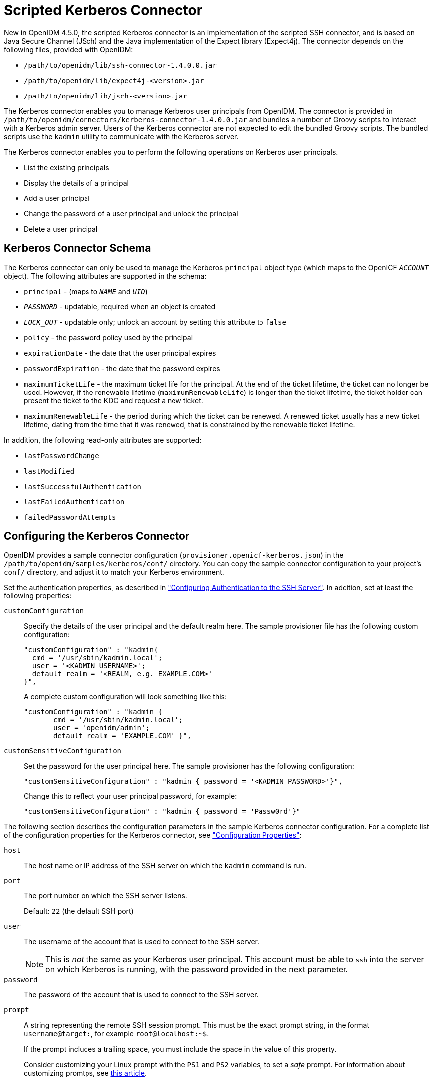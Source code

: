 :leveloffset: -1
////
  The contents of this file are subject to the terms of the Common Development and
  Distribution License (the License). You may not use this file except in compliance with the
  License.
 
  You can obtain a copy of the License at legal/CDDLv1.0.txt. See the License for the
  specific language governing permission and limitations under the License.
 
  When distributing Covered Software, include this CDDL Header Notice in each file and include
  the License file at legal/CDDLv1.0.txt. If applicable, add the following below the CDDL
  Header, with the fields enclosed by brackets [] replaced by your own identifying
  information: "Portions copyright [year] [name of copyright owner]".
 
  Copyright 2017 ForgeRock AS.
  Portions Copyright 2024 3A Systems LLC.
////

:figure-caption!:
:example-caption!:
:table-caption!:


[#chap-kerberos]
== Scripted Kerberos Connector

New in OpenIDM 4.5.0, the scripted Kerberos connector is an implementation of the scripted SSH connector, and is based on Java Secure Channel (JSch) and the Java implementation of the Expect library (Expect4j). The connector depends on the following files, provided with OpenIDM:

* `/path/to/openidm/lib/ssh-connector-1.4.0.0.jar`

* `/path/to/openidm/lib/expect4j-<version>.jar`

* `/path/to/openidm/lib/jsch-<version>.jar`

The Kerberos connector enables you to manage Kerberos user principals from OpenIDM. The connector is provided in `/path/to/openidm/connectors/kerberos-connector-1.4.0.0.jar` and bundles a number of Groovy scripts to interact with a Kerberos admin server. Users of the Kerberos connector are not expected to edit the bundled Groovy scripts. The bundled scripts use the `kadmin` utility to communicate with the Kerberos server.

The Kerberos connector enables you to perform the following operations on Kerberos user principals.

* List the existing principals

* Display the details of a principal

* Add a user principal

* Change the password of a user principal and unlock the principal

* Delete a user principal


[#ssh-kerberos-schema]
=== Kerberos Connector Schema

The Kerberos connector can only be used to manage the Kerberos `principal` object type (which maps to the OpenICF `__ACCOUNT__` object). The following attributes are supported in the schema:

* `principal` - (maps to `__NAME__` and `__UID__`)

* `__PASSWORD__` - updatable, required when an object is created

* `__LOCK_OUT__` - updatable only; unlock an account by setting this attribute to `false`

* `policy` - the password policy used by the principal

* `expirationDate` - the date that the user principal expires

* `passwordExpiration` - the date that the password expires

* `maximumTicketLife` - the maximum ticket life for the principal. At the end of the ticket lifetime, the ticket can no longer be used. However, if the renewable lifetime (`maximumRenewableLife`) is longer than the ticket lifetime, the ticket holder can present the ticket to the KDC and request a new ticket.

* `maximumRenewableLife` - the period during which the ticket can be renewed. A renewed ticket usually has a new ticket lifetime, dating from the time that it was renewed, that is constrained by the renewable ticket lifetime.

In addition, the following read-only attributes are supported:

* `lastPasswordChange`

* `lastModified`

* `lastSuccessfulAuthentication`

* `lastFailedAuthentication`

* `failedPasswordAttempts`



[#ssh-kerberos-config]
=== Configuring the Kerberos Connector

OpenIDM provides a sample connector configuration (`provisioner.openicf-kerberos.json`) in the `/path/to/openidm/samples/kerberos/conf/` directory. You can copy the sample connector configuration to your project's `conf/` directory, and adjust it to match your Kerberos environment.

Set the authentication properties, as described in xref:chap-ssh.adoc#ssh-authentication["Configuring Authentication to the SSH Server"]. In addition, set at least the following properties:
--

[#customConfiguration]
`customConfiguration`::
Specify the details of the user principal and the default realm here. The sample provisioner file has the following custom configuration:
+

[source, javascript]
----
"customConfiguration" : "kadmin{
  cmd = '/usr/sbin/kadmin.local';
  user = '<KADMIN USERNAME>';
  default_realm = '<REALM, e.g. EXAMPLE.COM>'
}",
----
+
A complete custom configuration will look something like this:
+

[source, javascript]
----
"customConfiguration" : "kadmin {
       cmd = '/usr/sbin/kadmin.local';
       user = 'openidm/admin';
       default_realm = 'EXAMPLE.COM' }",
----

[#customSensitiveConfiguration]
`customSensitiveConfiguration`::
Set the password for the user principal here. The sample provisioner has the following configuration:
+

[source, javascript]
----
"customSensitiveConfiguration" : "kadmin { password = '<KADMIN PASSWORD>'}",
----
+
Change this to reflect your user principal password, for example:
+

[source, javascript]
----
"customSensitiveConfiguration" : "kadmin { password = 'Passw0rd'}"
----

--
The following section describes the configuration parameters in the sample Kerberos connector configuration. For a complete list of the configuration properties for the Kerberos connector, see xref:#configuration-properties-org-forgerock-openicf-connectors-kerberos-KerberosConnector-1_4_0_0["Configuration Properties"]:
--

`host`::
The host name or IP address of the SSH server on which the `kadmin` command is run.

`port`::
The port number on which the SSH server listens.

+
Default: `22` (the default SSH port)

`user`::
The username of the account that is used to connect to the SSH server.
+

[NOTE]
======
This is __not__ the same as your Kerberos user principal. This account must be able to `ssh` into the server on which Kerberos is running, with the password provided in the next parameter.
======

`password`::
The password of the account that is used to connect to the SSH server.

`prompt`::
A string representing the remote SSH session prompt. This must be the exact prompt string, in the format `username@target:`, for example `root@localhost:~$`.

+
If the prompt includes a trailing space, you must include the space in the value of this property.

+
Consider customizing your Linux prompt with the `PS1` and `PS2` variables, to set a __safe__ prompt. For information about customizing promtps, see link:https://help.ubuntu.com/community/CustomizingBashPrompt[this article, window=\_blank].

`sudoCommand`::
A string that shows the full path to the `sudo` command, for example `/usr/bin/sudo`.

`echoOff`::
If set to `true` (the default), the input command echo is disabled. If set to `false`, every character that is sent to the server is sent back to the client in the `expect()` call.

`terminalType`::
Sets the terminal type to use for the session. The list of supported types is determined by your Linux/UNIX system. For more information, see the `terminfo` manual page (`$ man terminfo`).

+
Default: `vt102`

`setLocale`::
If set to `true`, indicates that the default environment locale should be changed to the value of the `locale` property.

+
Default: `false`

locale::
Sets the locale for LC_ALL, LANG and LANGUAGE environment variables, if `setLocale` is set to `true`.

+
Default: `en_US.utf8`

`connectionTimeout`::
Specifies the connection timeout to the remote server, in milliseconds.

+
Default: `5000`

`expectTimeout`::
Specifies the timeout used by the `expect()` calls in scripts, in milliseconds.

+
Default: `5000`

`authenticationType`::
Sets the authentication type, either `PASSWORD` or `PUBKEY`. For more information, see xref:chap-ssh.adoc#ssh-authentication["Configuring Authentication to the SSH Server"].

+
Default: `PASSWORD`

`throwOperationTimeoutException`::
If `true`, the connector throws an exception when the timeout is reached for an operation. Otherwise, the operation fails silently.

+
Default: `true`

`scriptRoots`::
The path to the Groovy scripts that will perform the OpenICF operations, relative to your OpenIDM installation directory. For the Kerberos connector, the scripts are bundled up in the connector JAR file, so this path is set to `\jar:file:connectors/kerberos-connector-1.4.0.0.jar!/script/kerberos/` in the sample connector configuration.

`classpath`::
The directory in which the compiler should look for compiled classes. The default classpath, if not is specified, is `install-dir/lib`.

`reloadScriptOnExecution`::
By default, scripts are loaded and compiled when a connector instance is created and initialized. Setting `reloadScriptOnExecution` to true makes the connector load and compile the script every time it is called. Do not set this property to `true` in a production environment, because it will have a significant impact on performance.

+
Default: `false`

`*ScriptFileName`::
The script that is used for each OpenICF operation. Do not change these script names in the bundled Kerberos connector.

--


[#sec-implemented-interfaces-org-forgerock-openicf-connectors-kerberos-KerberosConnector-1_4_0_0]
=== OpenICF Interfaces Implemented by the Kerberos Connector

The Kerberos Connector implements the following OpenICF interfaces.
--

link:../connectors-guide/index.html#interface-AuthenticationApiOp[Authenticate]::
Provides simple authentication with two parameters, presumed to be a user name and password.

link:../connectors-guide/index.html#interface-CreateApiOp[Create]::
Creates an object and its `uid`.

link:../connectors-guide/index.html#interface-DeleteApiOp[Delete]::
Deletes an object, referenced by its `uid`.

link:../connectors-guide/index.html#interface-ResolveUsernameApiOp[Resolve Username]::
Resolves an object by its username and returns the `uid` of the object.

link:../connectors-guide/index.html#interface-SchemaApiOp[Schema]::
Describes the object types, operations, and options that the connector supports.

link:../connectors-guide/index.html#interface-ScriptOnConnectorApiOp[Script on Connector]::
Enables an application to run a script in the context of the connector. Any script that runs on the connector has the following characteristics:
+

* The script runs in the same execution environment as the connector and has access to all the classes to which the connector has access.

* The script has access to a `connector` variable that is equivalent to an initialized instance of the connector. At a minimum, the script can access the connector configuration.

* The script has access to any script-arguments passed in by the application.


link:../connectors-guide/index.html#interface-ScriptOnResourceApiOp[Script on Resource]::
Runs a script on the target resource that is managed by this connector.

link:../connectors-guide/index.html#interface-SearchApiOp[Search]::
Searches the target resource for all objects that match the specified object class and filter.

link:../connectors-guide/index.html#interface-SyncApiOp[Sync]::
Polls the target resource for synchronization events, that is, native changes to objects on the target resource.

link:../connectors-guide/index.html#interface-TestApiOp[Test]::
Tests the connector configuration. Testing a configuration checks all elements of the environment that are referred to by the configuration are available. For example, the connector might make a physical connection to a host that is specified in the configuration to verify that it exists and that the credentials that are specified in the configuration are valid.

+
This operation might need to connect to a resource, and, as such, might take some time. Do not invoke this operation too often, such as before every provisioning operation. The test operation is not intended to check that the connector is alive (that is, that its physical connection to the resource has not timed out).

+
You can invoke the test operation before a connector configuration has been validated.

link:../connectors-guide/index.html#interface-UpdateApiOp[Update]::
Updates (modifies or replaces) objects on a target resource.

--


[#sec-config-properties-org-forgerock-openicf-connectors-kerberos-KerberosConnector-1_4_0_0]
=== Kerberos Connector Configuration

The Kerberos Connector has the following configurable properties.

[#configuration-properties-org-forgerock-openicf-connectors-kerberos-KerberosConnector-1_4_0_0]
==== Configuration Properties


[cols="33%,17%,16%,17%,17%"]
|===
|Property |Type |Default |Encrypted |Required 
|===


[#operation-script-files-properties-org-forgerock-openicf-connectors-kerberos-KerberosConnector-1_4_0_0]
==== Operation Script Files Properties


[cols="33%,17%,16%,17%,17%"]
|===
|Property |Type |Default |Encrypted |Required 
|===


[#groovy-engine-configuration-properties-org-forgerock-openicf-connectors-kerberos-KerberosConnector-1_4_0_0]
==== Groovy Engine configuration Properties


[cols="33%,17%,16%,17%,17%"]
|===
|Property |Type |Default |Encrypted |Required 
|===


[#basic-configuration-properties-properties-org-forgerock-openicf-connectors-kerberos-KerberosConnector-1_4_0_0]
==== Basic Configuration Properties Properties


[cols="33%,17%,16%,17%,17%"]
|===
|Property |Type |Default |Encrypted |Required 
|===



